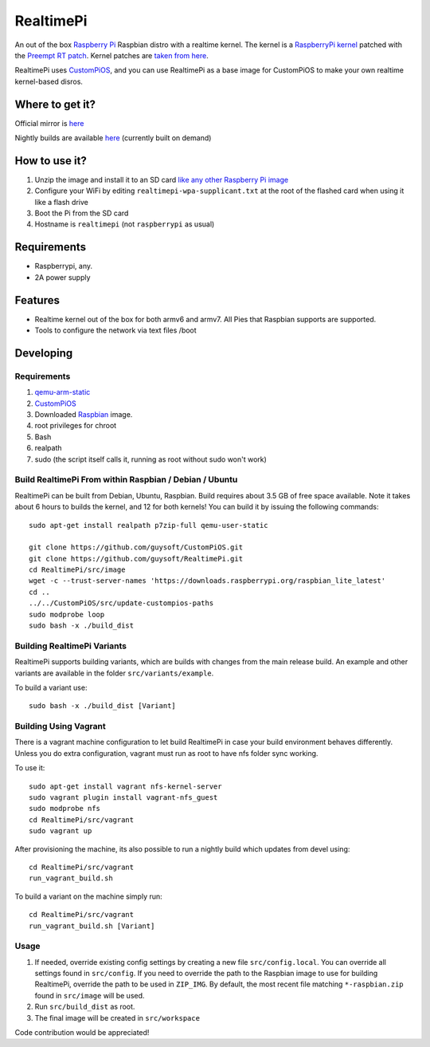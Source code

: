 RealtimePi
==========

An out of the box `Raspberry Pi <http://www.raspberrypi.org/>`_ Raspbian distro with a realtime kernel. The kernel is a  `RaspberryPi kernel <https://github.com/raspberrypi/linux>`_ patched with the `Preempt RT patch <https://wiki.linuxfoundation.org/realtime/start>`_. Kernel patches are `taken from here <https://wiki.linuxfoundation.org/realtime/documentation/howto/applications/preemptrt_setup>`_.

RealtimePi uses `CustomPiOS <https://github.com/guysoft/CustomPiOS>`_, and you can use RealtimePi as a base image for CustomPiOS to make your own realtime kernel-based disros.

Where to get it?
----------------

Official mirror is `here <http://unofficialpi.org/Distros/RealtimePi>`_

Nightly builds are available `here <http://unofficialpi.org/Distros/RealtimePi/nightly/>`_ (currently built on demand)

How to use it?
--------------

#. Unzip the image and install it to an SD card `like any other Raspberry Pi image <https://www.raspberrypi.org/documentation/installation/installing-images/README.md>`_
#. Configure your WiFi by editing ``realtimepi-wpa-supplicant.txt`` at the root of the flashed card when using it like a flash drive
#. Boot the Pi from the SD card
#. Hostname is ``realtimepi`` (not ``raspberrypi`` as usual)


Requirements
------------
* Raspberrypi, any.
* 2A power supply

Features
--------

* Realtime kernel out of the box for both armv6 and armv7. All Pies that Raspbian supports are supported.
* Tools to configure the network via text files /boot

Developing
----------

Requirements
~~~~~~~~~~~~

#. `qemu-arm-static <http://packages.debian.org/sid/qemu-user-static>`_
#. `CustomPiOS <https://github.com/guysoft/CustomPiOS>`_
#. Downloaded `Raspbian <http://www.raspbian.org/>`_ image.
#. root privileges for chroot
#. Bash
#. realpath
#. sudo (the script itself calls it, running as root without sudo won't work)

Build RealtimePi From within Raspbian / Debian / Ubuntu
~~~~~~~~~~~~~~~~~~~~~~~~~~~~~~~~~~~~~~~~~~~~~~~~~~~~~~~~~~~~

RealtimePi can be built from Debian, Ubuntu, Raspbian.
Build requires about 3.5 GB of free space available.
Note it takes about 6 hours to builds the kernel, and 12 for both kernels!
You can build it by issuing the following commands::

    sudo apt-get install realpath p7zip-full qemu-user-static
    
    git clone https://github.com/guysoft/CustomPiOS.git
    git clone https://github.com/guysoft/RealtimePi.git
    cd RealtimePi/src/image
    wget -c --trust-server-names 'https://downloads.raspberrypi.org/raspbian_lite_latest'
    cd ..
    ../../CustomPiOS/src/update-custompios-paths
    sudo modprobe loop
    sudo bash -x ./build_dist
    
Building RealtimePi Variants
~~~~~~~~~~~~~~~~~~~~~~~~~~~~~~~~~

RealtimePi supports building variants, which are builds with changes from the main release build. An example and other variants are available in the folder ``src/variants/example``.

To build a variant use::

    sudo bash -x ./build_dist [Variant]
    
Building Using Vagrant
~~~~~~~~~~~~~~~~~~~~~~
There is a vagrant machine configuration to let build RealtimePi in case your build environment behaves differently. Unless you do extra configuration, vagrant must run as root to have nfs folder sync working.

To use it::

    sudo apt-get install vagrant nfs-kernel-server
    sudo vagrant plugin install vagrant-nfs_guest
    sudo modprobe nfs
    cd RealtimePi/src/vagrant
    sudo vagrant up

After provisioning the machine, its also possible to run a nightly build which updates from devel using::

    cd RealtimePi/src/vagrant
    run_vagrant_build.sh
    
To build a variant on the machine simply run::

    cd RealtimePi/src/vagrant
    run_vagrant_build.sh [Variant]

Usage
~~~~~

#. If needed, override existing config settings by creating a new file ``src/config.local``. You can override all settings found in ``src/config``. If you need to override the path to the Raspbian image to use for building RealtimePi, override the path to be used in ``ZIP_IMG``. By default, the most recent file matching ``*-raspbian.zip`` found in ``src/image`` will be used.
#. Run ``src/build_dist`` as root.
#. The final image will be created in ``src/workspace``

Code contribution would be appreciated!
